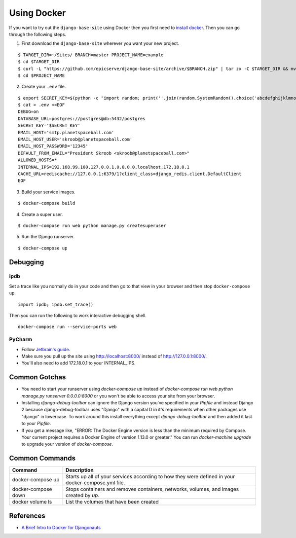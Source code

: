 
.. _using-docker:

Using Docker
============

If you want to try out the ``django-base-site`` using Docker then you first
need to `install docker <https://docs.docker.com/engine/installation/>`_. Then
you can go through the following steps.

1. First download the ``django-base-site`` wherever you want your new project.

::

    $ TARGET_DIR=~/Sites/ BRANCH=master PROJECT_NAME=example
    $ cd $TARGET_DIR
    $ curl -L "https://github.com/epicserve/django-base-site/archive/$BRANCH.zip" | tar zx -C $TARGET_DIR && mv "django-base-site-$BRANCH" $PROJECT_NAME
    $ cd $PROJECT_NAME

2. Create your ``.env`` file.

::

    $ export SECRET_KEY=$(python -c "import random; print(''.join(random.SystemRandom().choice('abcdefghijklmnopqrstuvwxyz0123456789%^&*(-_=+)') for i in range(50)))")
    $ cat > .env <<EOF
    DEBUG=on
    DATABASE_URL=postgres://postgres@db:5432/postgres
    SECRET_KEY='$SECRET_KEY'
    EMAIL_HOST='smtp.planetspaceball.com'
    EMAIL_HOST_USER='skroob@planetspaceball.com'
    EMAIL_HOST_PASSWORD='12345'
    DEFAULT_FROM_EMAIL="President Skroob <skroob@planetspaceball.com>"
    ALLOWED_HOSTS=*
    INTERNAL_IPS=192.168.99.100,127.0.0.1,0.0.0.0,localhost,172.18.0.1
    CACHE_URL=rediscache://127.0.0.1:6379/1?client_class=django_redis.client.DefaultClient
    EOF

3. Build your service images.

::

    $ docker-compose build

4. Create a super user.

::

    $ docker-compose run web python manage.py createsuperuser

5. Run the Django runserver.

::

    $ docker-compose up

Debugging
---------

ipdb
~~~~

Set a trace like you normally do in your code and then go to that view in your browser and then stop ``docker-compose up``.

::

    import ipdb; ipdb.set_trace()

Then you can run the following to work interactive debugging shell.

::

    docker-compose run --service-ports web

PyCharm
~~~~~~~

- Follow `Jetbrain's guide <https://www.jetbrains.com/help/pycharm/using-docker-compose-as-a-remote-interpreter.html>`_.
- Make sure you pull up the site using http://localhost:8000/ instead of http://127.0.0.1:8000/.
- You'll also need to add 172.18.0.1 to your INTERNAL_IPS.


Common Gotchas
--------------
- You need to start your runserver using `docker-compose up` instead of
  `docker-compose run web python manage.py runserver 0.0.0.0:8000` or you
  won't be able to access your site from your browser.
- Installing `django-debug-toolbar` can ignore the Django version you've
  specified in your `Pipfile` and instead Django 2 because django-debug-toolbar
  uses "Django" with a capital D in it's requirements when other packages use
  "django" in lowercase. To work around this install everything except
  `django-debug-toolbar` and then added it last to your `Pipfile`.
- If you get a message like, "ERROR: The Docker Engine version is less than the
  minimum required by Compose. Your current project requires a Docker Engine of
  version 1.13.0 or greater." You can run `docker-machine upgrade` to upgrade
  your version of `docker-compose`.

Common Commands
---------------

===================  ==================================================================================================
Command              Description
===================  ==================================================================================================
docker-compose up    Starts up all of your services according to how they were defined in your docker-compose.yml file.
docker-compose down  Stops containers and removes containers, networks, volumes, and images created by `up`.
docker volume ls     List the volumes that have been created
===================  ==================================================================================================


References
----------
- `A Brief Intro to Docker for Djangonauts <https://www.revsys.com/tidbits/brief-intro-docker-djangonauts/>`_
